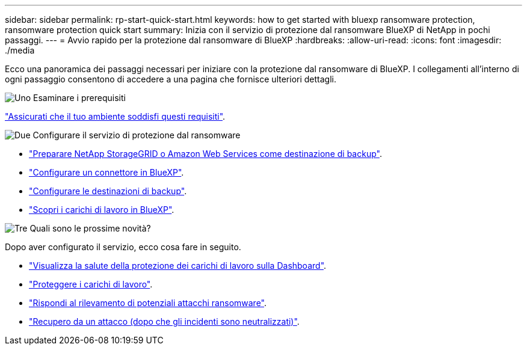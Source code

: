 ---
sidebar: sidebar 
permalink: rp-start-quick-start.html 
keywords: how to get started with bluexp ransomware protection, ransomware protection quick start 
summary: Inizia con il servizio di protezione dal ransomware BlueXP di NetApp in pochi passaggi. 
---
= Avvio rapido per la protezione dal ransomware di BlueXP
:hardbreaks:
:allow-uri-read: 
:icons: font
:imagesdir: ./media


[role="lead"]
Ecco una panoramica dei passaggi necessari per iniziare con la protezione dal ransomware di BlueXP. I collegamenti all'interno di ogni passaggio consentono di accedere a una pagina che fornisce ulteriori dettagli.

.image:https://raw.githubusercontent.com/NetAppDocs/common/main/media/number-1.png["Uno"] Esaminare i prerequisiti
[role="quick-margin-para"]
link:rp-start-prerequisites.html["Assicurati che il tuo ambiente soddisfi questi requisiti"].

.image:https://raw.githubusercontent.com/NetAppDocs/common/main/media/number-2.png["Due"] Configurare il servizio di protezione dal ransomware
[role="quick-margin-list"]
* link:rp-start-setup.html["Preparare NetApp StorageGRID o Amazon Web Services come destinazione di backup"].
* link:rp-start-setup.html["Configurare un connettore in BlueXP"].
* link:rp-start-setup.html["Configurare le destinazioni di backup"].
* link:rp-start-discover.html["Scopri i carichi di lavoro in BlueXP"].


.image:https://raw.githubusercontent.com/NetAppDocs/common/main/media/number-3.png["Tre"] Quali sono le prossime novità?
[role="quick-margin-para"]
Dopo aver configurato il servizio, ecco cosa fare in seguito.

[role="quick-margin-list"]
* link:rp-use-dashboard.html["Visualizza la salute della protezione dei carichi di lavoro sulla Dashboard"].
* link:rp-use-protect.html["Proteggere i carichi di lavoro"].
* link:rp-use-alert.html["Rispondi al rilevamento di potenziali attacchi ransomware"].
* link:rp-use-recover.html["Recupero da un attacco (dopo che gli incidenti sono neutralizzati)"].

